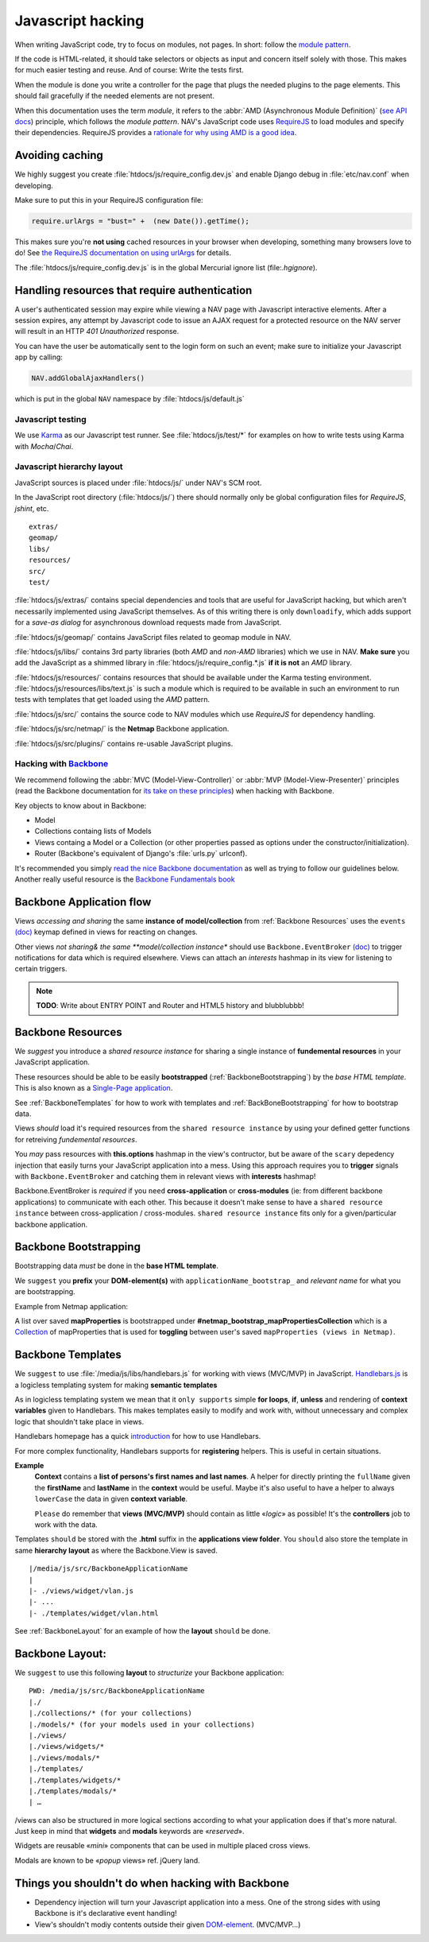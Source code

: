 ==================
Javascript hacking
==================

When writing JavaScript code, try to focus on modules, not pages. In short:
follow the `module pattern
<http://www.adequatelygood.com/JavaScript-Module-Pattern-In-Depth.html>`_.

If the code is HTML-related, it should take selectors or objects as input and
concern itself solely with those. This makes for much easier testing and
reuse. And of course: Write the tests first.

When the module is done you write a controller for the page that plugs the
needed plugins to the page elements. This should fail gracefully if the needed
elements are not present.

When this documentation uses the term *module*, it refers to the
:abbr:`AMD (Asynchronous Module Definition)`
(`see API docs <https://github.com/amdjs/amdjs-api/wiki/AMD>`__) principle,
which follows the *module pattern*. NAV's JavaScript code uses
`RequireJS <http://requirejs.org/>`__ to load modules and specify their
dependencies. RequireJS provides a
`rationale for why using AMD is a good idea <http://requirejs.org/docs/whyamd.html>`__.



Avoiding caching
----------------

We highly suggest you create :file:`htdocs/js/require_config.dev.js` and enable
Django debug in :file:`etc/nav.conf` when developing.

Make sure to put this in your RequireJS configuration file:

.. code-block:: javascript

  require.urlArgs = "bust=" +  (new Date()).getTime();

This makes sure you're **not using** cached resources in your browser when
developing, something many browsers love to do! See `the RequireJS
documentation on using urlArgs <http://requirejs.org/docs/api.html#config-urlArgs>`_
for details.

The :file:`htdocs/js/require_config.dev.js` is in the global Mercurial ignore
list (file:`.hgignore`).


Handling resources that require authentication
----------------------------------------------

A user's authenticated session may expire while viewing a NAV page with
Javascript interactive elements. After a session expires,
any attempt by Javascript code to issue an AJAX request for a protected
resource on the NAV server will result in an HTTP *401 Unauthorized* response.

You can have the user be automatically sent to the login form on such an event;
make sure to initialize your Javascript app by calling:

.. code-block:: javascript

  NAV.addGlobalAjaxHandlers()

which is put in the global ``NAV`` namespace by :file:`htdocs/js/default.js`


Javascript testing
==================

We use `Karma <http://karma-runner.github.io/>`__ as our Javascript test runner.
See :file:`htdocs/js/test/*` for examples on how to write tests using Karma with
*Mocha*/*Chai*.

Javascript hierarchy layout
===========================

JavaScript sources is placed under :file:`htdocs/js/` under NAV's SCM root.

In the JavaScript root directory (:file:`htdocs/js/`) there should normally
only be global configuration files for *RequireJS*, *jshint*, etc.

::

  extras/
  geomap/
  libs/
  resources/
  src/
  test/

:file:`htdocs/js/extras/` contains special dependencies and tools that are
useful for JavaScript hacking, but which aren't necessarily implemented using
JavaScript themselves. As of this writing there is only ``downloadify``, which
adds support for a *save-as dialog* for asynchronous download requests made
from JavaScript.

:file:`htdocs/js/geomap/` contains JavaScript files related to geomap module in
NAV.

:file:`htdocs/js/libs/` contains 3rd party libraries (both *AMD* and *non-AMD*
libraries) which we use in NAV. **Make sure** you add the JavaScript as a
shimmed library in :file:`htdocs/js/require_config.*.js` **if it is not** an
*AMD* library.

:file:`htdocs/js/resources/` contains resources that should be available under
the Karma testing environment. :file:`htdocs/js/resources/libs/text.js` is such
a module which is required to be available in such an environment to run tests
with templates that get loaded using the *AMD* pattern.

:file:`htdocs/js/src/` contains the source code to NAV modules which use
*RequireJS* for dependency handling.

:file:`htdocs/js/src/netmap/` is the **Netmap** Backbone application.

:file:`htdocs/js/src/plugins/` contains re-usable JavaScript plugins.


Hacking with `Backbone <http://backbonejs.org>`__
=================================================

We recommend following the :abbr:`MVC (Model-View-Controller)` or
:abbr:`MVP (Model-View-Presenter)` principles (read the Backbone documentation
for `its take on these principles <http://addyosmani.github.io/backbone-fundamentals/#mvp-or-mvc>`_)
when hacking with Backbone.

Key objects to know about in Backbone:

* Model

* Collections containg lists of Models

* Views containg a Model or a Collection (or other properties passed as
  options under the constructor/initialization).

* Router (Backbone's equivalent of Django's :file:`urls.py` urlconf).

It's recommended you simply
`read the nice Backbone documentation <http://backbonejs.org/>`_ as well as
trying to follow our guidelines below.
Another really useful resource is the `Backbone Fundamentals book
<http://addyosmani.github.io/backbone-fundamentals/>`_

.. _backbone_application_flow:

Backbone Application flow
-------------------------

Views *accessing and sharing* the same **instance of model/collection** from
:ref:`Backbone Resources` uses the ``events`` `(doc)
<http://backbonejs.org/#View-delegateEvents>`__ keymap defined in views for
reacting on changes. 

Other views *not sharing& the same **model/collection instance** should use
``Backbone.EventBroker`` `(doc)
<https://github.com/efeminella/backbone-eventbroker>`_ to trigger
notifications for data which is required elsewhere. Views can attach an
*interests* hashmap in its view for listening to certain triggers.

.. note:: **TODO**: Write about ENTRY POINT and Router and HTML5 history and blubblubbb!

.. _Backbone Resources:

Backbone Resources
------------------

We *suggest* you introduce a *shared resource instance* for sharing a single
instance of **fundemental resources** in your JavaScript application.

These resources should be able to be easily **bootstrapped**
(:ref:`BackboneBootstrapping`) by the *base HTML template*. This is also known
as a `Single-Page application <http://en.wikipedia.org/wiki/Single-page_application>`_.

See :ref:`BackboneTemplates` for how to work with templates and
:ref:`BackBoneBootstrapping` for how to bootstrap data.

Views `should` load it's required resources from the ``shared resource
instance`` by using your defined getter functions for retreiving `fundemental
resources`. 

You `may` pass resources with **this.options** hashmap in the view's contructor,
but be aware of the ``scary`` depedency injection that easily turns your
JavaScript application into a mess. Using this approach requires you to
**trigger** signals with ``Backbone.EventBroker`` and catching them in relevant
views with **interests** hashmap!

Backbone.EventBroker is `required` if you ``need`` **cross-application** or
**cross-modules** (ie: from different backbone applications) to communicate with
each other. This because it doesn't make sense to have a ``shared resource
instance`` between cross-application / cross-modules. ``shared resource instance``
fits only for a given/particular backbone application. 


.. _BackboneBootstrapping:

Backbone Bootstrapping
----------------------

Bootstrapping data `must` be done in the **base HTML template**.

We ``suggest`` you **prefix** your **DOM-element(s)** with
``applicationName_bootstrap_`` and `relevant name` for what you are
bootstrapping.

Example from Netmap application:

A list over saved **mapProperties** is bootstrapped under
**#netmap_bootstrap_mapPropertiesCollection** which is a `Collection
<http://backbonejs.org/#Collection>`_ of mapProperties that is used for
**toggling** between user's saved ``mapProperties (views in Netmap)``.

.. _BackboneTemplates:

Backbone Templates
------------------

We ``suggest`` to use :file:`/media/js/libs/handlebars.js` for working with
views (MVC/MVP) in JavaScript. `Handlebars.js <http://handlebarsjs.com>`_ is a
logicless templating system for making **semantic templates**

As in logicless templating system we mean that it ``only supports`` simple **for
loops**, **if**, **unless** and rendering of **context variables** given to
Handlebars. This makes templates easily to modify and work with, without
unnecessary and complex logic that shouldn't take place in views.

Handlebars homepage has a quick `introduction <http://handlebarsjs.com/>`_ for
how to use Handlebars.

For more complex functionality, Handlebars supports for **registering** helpers.
This is useful in certain situations.

**Example**
  **Context** contains a **list of persons's first names and last names**. A
  helper for directly printing the ``fullName`` given the **firstName** and
  **lastName** in the **context** would be useful.  Maybe it's also useful to
  have a helper to always ``lowerCase`` the data in given **context variable**.

  ``Please`` do remember that **views (MVC/MVP)** should contain as little
  «*logic*» as possible! It's the **controllers** job to work with the data.

Templates ``should`` be stored with the **.html** suffix in the **applications
view folder**. You ``should`` also store the template in same **hierarchy
layout** as where the Backbone.View is saved.

::

    |/media/js/src/BackboneApplicationName
    |
    |- ./views/widget/vlan.js
    |- ...
    |- ./templates/widget/vlan.html

See :ref:`BackboneLayout` for an example of how the **layout** ``should`` be done. 

.. _BackboneLayout:

Backbone Layout:
----------------

We ``suggest`` to use this following **layout** to `structurize` your Backbone
application:

::

    PWD: /media/js/src/BackboneApplicationName
    |./
    |./collections/* (for your collections)
    |./models/* (for your models used in your collections) 
    |./views/
    |./views/widgets/*
    |./views/modals/* 
    |./templates/
    |./templates/widgets/*
    |./templates/modals/* 
    | … 

/views can also be structured in more logical sections according to what your
application does if that's more natural. Just keep in mind that **widgets** and
**modals** keywords are «`reserved`».

Widgets are reusable «`mini`» components that can be used in multiple placed
cross views.

Modals are known to be «`popup` views» ref. jQuery land.


Things you shouldn't do when hacking with Backbone
--------------------------------------------------

* Dependency injection will turn your Javascript application into a mess. One
  of the strong sides with using Backbone is it's declarative event handling! 

* View's shouldn't modiy contents outside their given `DOM-element
  <http://backbonejs.org/#View-el>`_. (MVC/MVP…)
